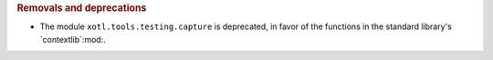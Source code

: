 .. rubric:: Removals and deprecations

- The module ``xotl.tools.testing.capture`` is deprecated, in favor of the
  functions in the standard library's `contextlib`:mod:.
